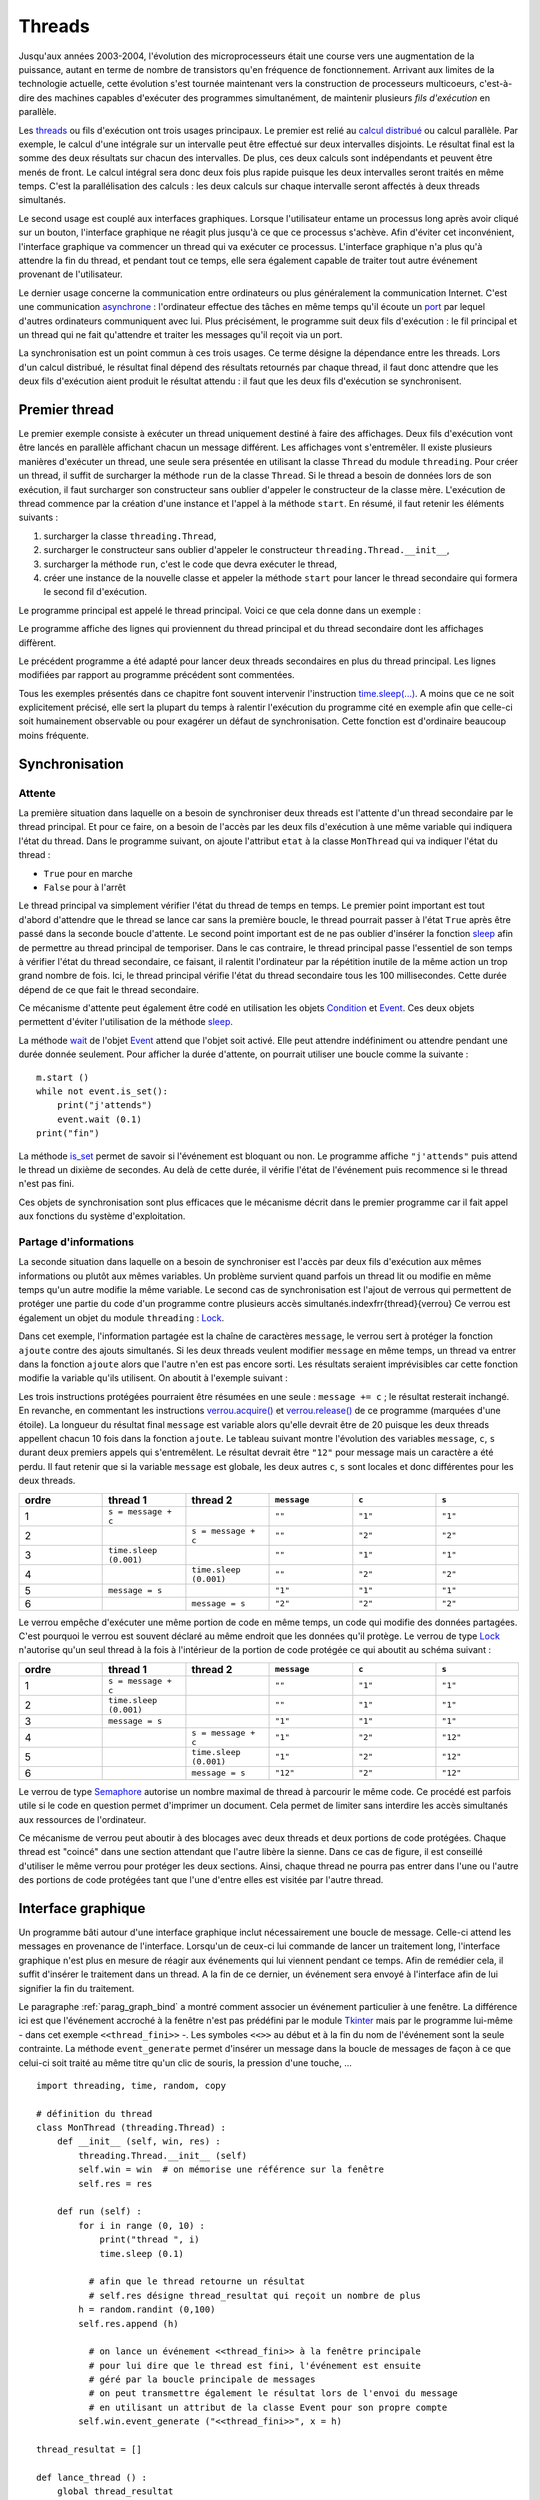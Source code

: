 

.. _l-thread:

=======
Threads
=======


Jusqu'aux années 2003-2004, l'évolution des microprocesseurs 
était une course vers une augmentation de la puissance, autant en terme 
de nombre de transistors qu'en fréquence de fonctionnement. Arrivant 
aux limites de la technologie actuelle, cette évolution s'est tournée 
maintenant vers la construction de processeurs multicoeurs, c'est-à-dire des 
machines capables d'exécuter des programmes simultanément, de maintenir 
plusieurs *fils d'exécution* en parallèle.

Les `threads <https://fr.wikipedia.org/wiki/Thread_(informatique)>`_
ou fils d'exécution ont trois usages principaux. Le premier est 
relié au `calcul distribué <https://fr.wikipedia.org/wiki/Calcul_distribu%C3%A9>`_ ou calcul parallèle.
Par exemple, le calcul d'une intégrale sur un intervalle peut être effectué sur 
deux intervalles disjoints. Le résultat final est la somme des 
deux résultats sur chacun des intervalles. De plus, ces deux calculs 
sont indépendants et peuvent être menés de front. Le calcul intégral 
sera donc deux fois plus rapide puisque les deux intervalles seront 
traités en même temps. C'est la parallélisation des calculs : les deux calculs 
sur chaque intervalle seront affectés à deux threads simultanés.

Le second usage est couplé aux interfaces graphiques. Lorsque 
l'utilisateur entame un processus long après avoir cliqué sur un bouton, 
l'interface graphique ne réagit plus jusqu'à ce que ce processus s'achève. 
Afin d'éviter cet inconvénient, l'interface graphique va commencer un 
thread qui va exécuter ce processus. L'interface graphique n'a plus 
qu'à attendre la fin du thread, et pendant tout ce temps, elle sera 
également capable de traiter tout autre événement provenant de l'utilisateur.

Le dernier usage concerne la communication entre ordinateurs ou plus généralement 
la communication Internet. C'est une communication 
`asynchrone <https://fr.wikipedia.org/wiki/Asynchronisme>`_ : 
l'ordinateur effectue des tâches en même temps qu'il écoute 
un `port <https://fr.wikipedia.org/wiki/Port_(logiciel)>`_
par lequel d'autres ordinateurs communiquent avec lui. Plus précisément, 
le programme suit deux fils d'exécution : le fil principal et un 
thread qui ne fait qu'attendre et traiter les messages qu'il 
reçoit via un port.

La synchronisation est un point commun à ces trois usages. Ce terme 
désigne la dépendance entre les threads. Lors d'un calcul distribué, 
le résultat final dépend des résultats retournés par chaque thread, 
il faut donc attendre que les deux fils d'exécution aient produit 
le résultat attendu : il faut que les deux fils d'exécution se synchronisent.




Premier thread
==============

Le premier exemple consiste à exécuter un thread uniquement 
destiné à faire des affichages. Deux fils d'exécution vont être 
lancés en parallèle affichant chacun un message différent. 
Les affichages vont s'entremêler. Il existe plusieurs manières 
d'exécuter un thread, une seule sera présentée en utilisant la 
classe ``Thread`` du module ``threading``.
Pour créer un thread, il suffit de surcharger la méthode ``run`` de la classe 
``Thread``. Si le thread a besoin de données lors de son exécution, 
il faut surcharger son constructeur sans oublier d'appeler le 
constructeur de la classe mère. L'exécution de thread commence par 
la création d'une instance et l'appel à la méthode ``start``.
En résumé, il faut retenir les éléments suivants :

#. surcharger la classe ``threading.Thread``,
#. surcharger le constructeur sans oublier d'appeler le constructeur 
   ``threading.Thread.__init__``,
#. surcharger la méthode ``run``, c'est le code que devra exécuter le thread,
#. créer une instance de la nouvelle classe et appeler la méthode 
   ``start`` pour lancer le thread secondaire qui formera le second fil d'exécution.

Le programme principal est appelé le thread principal. Voici ce que cela donne dans un exemple :

.. runpython::
    :process:
    :showcode:
    
    import threading, time

    class MonThread (threading.Thread) :
        def __init__ (self, jusqua) :      # jusqua = donnée supplémentaire
            threading.Thread.__init__(self)# ne pas oublier cette ligne 
                                           # (appel au constructeur de la classe mère)
            self.jusqua = jusqua           # donnée supplémentaire ajoutée à la classe
            
        def run (self) :
            for i in range (0, self.jusqua) :
                print("thread ", i)
                time.sleep (0.08)   # attend 100 millisecondes sans rien faire
                                    # facilite la lecture de l'affichage
            
    m = MonThread (10)          # crée le thread
    m.start ()                  # démarre le thread, 
                                # l'instruction est exécutée en quelques millisecondes
                                # quelque soit la durée du thread

    for i in range (0,10) :
        print("programme ", i)
        time.sleep (0.1)            # attend 100 millisecondes sans rien faire
                                    # facilite la lecture de l'affichage

Le programme affiche des lignes qui proviennent du thread principal et du 
thread secondaire dont les affichages diffèrent.

Le précédent programme a été adapté pour lancer deux threads secondaires 
en plus du thread principal. Les lignes modifiées 
par rapport au programme précédent sont commentées.

.. runpython::
    :process:
    :showcode:

    import threading, time

    class MonThread (threading.Thread) :
        def __init__ (self, jusqua, s) :
            threading.Thread.__init__ (self)
            self.jusqua = jusqua
            self.s = s
            
        def run (self) :
            for i in range (0, self.jusqua) :
                print("thread ", self.s, " : ", i)
                time.sleep (0.09)
            
    m = MonThread (10, "A")
    m.start ()

    m2 = MonThread (10, "B")  # crée un second thread
    m2.start ()                 # démarre le thread, 

    for i in range (0,10) :
        print("programme ", i)
        time.sleep (0.1)


.. _sleep: https://docs.python.org/3/library/time.html#time.sleep

Tous les exemples présentés dans ce chapitre font souvent intervenir
l'instruction `time.sleep(...) <https://docs.python.org/3/library/time.html#time.sleep>`_.
A moins que ce ne soit explicitement précisé, elle sert la plupart du 
temps à ralentir l'exécution du programme cité en exemple afin que celle-ci 
soit humainement observable ou pour exagérer un défaut de synchronisation. 
Cette fonction est d'ordinaire beaucoup moins fréquente.


Synchronisation
===============


Attente
+++++++

La première situation dans laquelle on a besoin de synchroniser 
deux threads est l'attente d'un thread secondaire par le thread principal. 
Et pour ce faire, on a besoin de l'accès par les deux fils d'exécution 
à une même variable qui indiquera l'état du thread. Dans le programme suivant, 
on ajoute l'attribut ``etat`` à la classe ``MonThread`` qui va indiquer l'état du thread :

* ``True`` pour en marche
* ``False`` pour à l'arrêt

Le thread principal va simplement vérifier l'état du thread 
de temps en temps. Le premier point important est tout d'abord 
d'attendre que le thread se lance car sans la première boucle, 
le thread pourrait passer à l'état ``True`` après être passé dans la 
seconde boucle d'attente.
Le second point important est de ne pas oublier d'insérer la fonction 
`sleep`_ afin de permettre au thread principal de temporiser.
Dans le cas contraire, le thread principal passe l'essentiel de son temps à 
vérifier l'état du thread secondaire, ce faisant, il ralentit 
l'ordinateur par la répétition inutile de la même action un trop grand nombre 
de fois. Ici, le thread principal vérifie l'état du thread secondaire 
tous les 100 millisecondes. Cette durée dépend de ce que fait le thread secondaire.

.. runpython::
    :process:
    :showcode:

    import threading, time

    class MonThread (threading.Thread) :
        def __init__ (self, jusqua) :
            threading.Thread.__init__ (self)
            self.jusqua = jusqua
            self.etat = False       # l'état du thread est soit False (à l'arrêt)
                                    # soit True (en marche)
            
        def run (self) :
            self.etat = True                        # on passe en mode marche
            for i in range (0, self.jusqua) :
                print("thread itération ", i)
                time.sleep (0.1)
            self.etat = False                       # on revient en mode arrêt
            
    m = MonThread (10)          # crée un thread
    m.start ()                  # démarre le thread, 

    print("début")

    while m.etat == False :
        # on attend que le thread démarre
        time.sleep (0.1)  # voir remarque ci-dessous
        
    while m.etat == True :
        # on attend que le thread s'arrête
        # il faut introduire l'instruction time.sleep pour temporiser, il n'est pas 
        # nécessaire de vérifier sans cesse que le thread est toujours en marche
        # il suffit de le vérifier tous les 100 millisecondes
        # dans le cas contraire, la machine passe son temps à vérifier au lieu
        # de se consacrer à l'exécution du thread
        time.sleep (0.1)
        
    print("fin")
    
.. _Event: https://docs.python.org/3/library/threading.html?highlight=event#threading.Event

Ce mécanisme d'attente peut également être codé en utilisation les 
objets `Condition <https://docs.python.org/3/library/threading.html?highlight=condition#threading.Condition>`_
et `Event`_. 
Ces deux objets permettent d'éviter l'utilisation de la méthode `sleep`_. 

.. runpython::
    :process:
    :showcode:

    import threading, time

    class MonThread (threading.Thread) :
        def __init__ (self, jusqua, event) :    # event = objet Event
            threading.Thread.__init__ (self)    #       = donnée supplémentaire
            self.jusqua = jusqua                
            self.event  = event                 # on garde un accès à l'objet Event
            
        def run (self) :
            for i in range (0, self.jusqua) :
                print("thread itération ", i)
                time.sleep (0.1)
            self.event.set ()                   # on indique qu'on a fini : 
                                                # on active l'object self.event
    print("début")
            
    event = threading.Event ()       # on crée un objet de type Event
    event.clear ()                   # on désactive l'ojet Event
    m = MonThread (10, event)        # crée un thread
    m.start ()                       # démarre le thread, 
    event.wait ()                    # on attend jusqu'à ce que l'objet soit activé
                                     # event.wait (0.1) : n'attend qu'un
    print("fin")                     # seulement 1 dizième de seconde

La méthode `wait <https://docs.python.org/3.5/library/threading.html?highlight=condition#threading.Event.wait>`_
de l'objet `Event`_ attend que l'objet soit activé. Elle peut attendre 
indéfiniment ou attendre pendant une durée donnée seulement.
Pour afficher la durée d'attente, on pourrait utiliser une boucle comme la suivante :

::

    m.start ()
    while not event.is_set():
        print("j'attends")
        event.wait (0.1)
    print("fin")

La méthode `is_set <https://docs.python.org/3.5/library/threading.html?highlight=condition#threading.Event.is_set>`_
permet de savoir si l'événement est bloquant ou non. Le programme affiche 
``"j'attends"`` puis attend le thread un dixième de secondes. 
Au delà de cette durée, il vérifie l'état de l'événement puis recommence si le thread n'est pas fini.

Ces objets de synchronisation sont plus efficaces que le mécanisme décrit 
dans le premier programme car il fait appel aux fonctions du système d'exploitation. 

Partage d'informations
++++++++++++++++++++++

La seconde situation dans laquelle on a besoin de synchroniser est 
l'accès par deux fils d'exécution aux mêmes informations ou plutôt 
aux mêmes variables. Un problème survient quand parfois un thread lit 
ou modifie en même temps qu'un autre modifie la même variable. 
Le second cas de synchronisation est l'ajout de verrous qui permettent 
de protéger une partie du code d'un programme contre plusieurs accès 
simultanés.\indexfrr{thread}{verrou} Ce verrou est également un objet du module 
``threading`` : `Lock`_.

.. _Lock: https://docs.python.org/3/library/threading.html?highlight=condition#threading.Lock

Dans cet exemple, l'information partagée est la chaîne de caractères 
``message``, le verrou sert à protéger la fonction ``ajoute`` contre des 
ajouts simultanés. Si les deux threads veulent modifier ``message`` en même temps, 
un thread va entrer dans la fonction ``ajoute`` alors que l'autre n'en est 
pas encore sorti. Les résultats seraient imprévisibles car cette fonction 
modifie la variable qu'ils utilisent. On aboutit à l'exemple suivant :

.. runpython::
    :process:
    :showout:
        
    import threading, time

    message = ""
    verrou  = threading.Lock ()

    def ajoute (c) :
        global message     # message et verrou sont des variables gloables
        global verrou      # pour ne pas qu'elle disparaisse dès la fin de la fonction
        verrou.acquire ()  # on protège ce qui suit  (*)
        
        s = message + c    # instructions jamais exécutée simultanément par 2 threads
        message = s        # si verrou n'est pas utilisé
        
        verrou.release ()  # on quitte la section protégée  (*)

    class MonThread (threading.Thread) :
        def __init__ (self, jusqua, event, s) :
            threading.Thread.__init__ (self)
            self.jusqua = jusqua 
            self.s      = s
            self.event  = event
            
        def run (self) :
            for i in range (0, self.jusqua) :
                ajoute (self.s)
            self.event.set ()
            
    print("début")

    # synchronisation attente
    e1 = threading.Event ()
    e2 = threading.Event ()
    e1.clear ()
    e2.clear ()

    m1 = MonThread (10, e1, "1")     # crée un thread
    m1.start ()                      # démarre le thread, 
    m2 = MonThread (10, e2, "2")     # crée un second thread
    m2.start ()                      # démarre le second thread, 

    e1.wait ()
    e2.wait ()

    print("longueur ", len(message)) # affiche 20
    print("message = ", message)     # affiche quelque chose comme 12212112211212121221    

Les trois instructions protégées pourraient être résumées en une seule : 
``message += c`` ; le résultat resterait inchangé. 
En revanche, en commentant les instructions 
`verrou.acquire() <https://docs.python.org/3.5/library/threading.html?highlight=condition#threading.Lock.acquire>`_
et `verrou.release() <https://docs.python.org/3.5/library/threading.html?highlight=condition#threading.Lock.release>`_
de ce programme (marquées d'une étoile). 
La longueur du résultat final ``message`` est variable alors qu'elle devrait être de 20 
puisque les deux threads appellent chacun 10 fois dans la fonction 
``ajoute``. Le tableau suivant montre l'évolution des variables 
``message``, ``c``, ``s`` durant deux premiers appels qui s'entremêlent.
Le résultat devrait être ``"12"`` pour message mais un caractère a été perdu. 
Il faut retenir que si la variable ``message`` est globale, 
les deux autres ``c``, ``s`` sont locales et donc différentes pour les deux threads.

.. list-table::
    :widths: 5 5 5 5 5 5
    :header-rows: 1

    * - ordre
      - thread 1
      - thread 2
      - ``message``
      - ``c``
      - ``s``
    * - 1
      - ``s = message + c``
      - 
      - ``""``
      - ``"1"``
      - ``"1"``
    * - 2
      - 
      - ``s = message + c``
      - ``""``
      - ``"2"``
      - ``"2"``
    * - 3
      - ``time.sleep (0.001)``
      -
      - ``""``
      - ``"1"``
      - ``"1"``
    * - 4
      -
      - ``time.sleep (0.001)``
      - ``""``
      - ``"2"``
      - ``"2"``
    * - 5
      - ``message = s``
      -
      - ``"1"``
      - ``"1"``
      - ``"1"``
    * - 6
      -
      - ``message = s``
      - ``"2"``
      - ``"2"``
      - ``"2"``



Le verrou empêche d'exécuter une même portion de code en même temps, 
un code qui modifie des données partagées. C'est pourquoi le verrou 
est souvent déclaré au même endroit que les données qu'il protège. 
Le verrou de type `Lock`_ n'autorise qu'un seul thread à la fois à 
l'intérieur de la portion de code protégée ce qui aboutit au schéma suivant :

.. list-table::
    :widths: 5 5 5 5 5 5
    :header-rows: 1

    * - ordre
      - thread 1
      - thread 2
      - ``message``
      - ``c``
      - ``s``
    * - 1
      - ``s = message + c``
      - 
      - ``""``
      - ``"1"``
      - ``"1"``
    * - 2
      - ``time.sleep (0.001)``
      -
      - ``""``
      - ``"1"``
      - ``"1"``
    * - 3
      - ``message = s``
      - 
      - ``"1"``
      - ``"1"``
      - ``"1"``
    * - 4
      -
      - ``s = message + c``
      - ``"1"``
      - ``"2"``
      - ``"12"``
    * - 5
      -
      - ``time.sleep (0.001)``
      - ``"1"``
      - ``"2"``
      - ``"12"``
    * - 6
      -
      - ``message = s``
      - ``"12"``
      - ``"2"``
      - ``"12"``



Le verrou de type `Semaphore <https://docs.python.org/3.5/library/threading.html?highlight=condition#threading.Semaphore>`_ 
autorise un nombre maximal de thread à parcourir le même code. Ce procédé est parfois utile si 
le code en question permet d'imprimer un document. Cela permet de limiter sans 
interdire les accès simultanés aux ressources de l'ordinateur.

Ce mécanisme de verrou peut aboutir à des blocages avec deux threads et 
deux portions de code protégées. Chaque thread est "coincé" dans une section 
attendant que l'autre libère la sienne. Dans ce cas de figure, il est conseillé d'utiliser 
le même verrou pour protéger les deux sections. Ainsi, chaque thread ne pourra pas entrer dans 
l'une ou l'autre des portions de code protégées tant que l'une d'entre 
elles est visitée par l'autre thread.



Interface graphique
===================

Un programme bâti autour d'une interface graphique inclut nécessairement une 
boucle de message. Celle-ci attend les messages en provenance de l'interface. 
Lorsqu'un de ceux-ci lui commande de lancer un traitement long, l'interface 
graphique n'est plus en mesure de réagir aux événements qui lui viennent pendant ce temps. 
Afin de remédier cela, il suffit d'insérer le traitement dans un thread. 
A la fin de ce dernier, un événement sera envoyé à l'interface afin de lui signifier 
la fin du traitement.

Le paragraphe :ref:`parag_graph_bind` a montré comment associer un événement 
particulier à une fenêtre. La différence ici est que l'événement accroché à la 
fenêtre n'est pas prédéfini par le module 
`Tkinter <https://docs.python.org/3.5/library/tkinter.html?highlight=tkinter#module-tkinter>`_
mais par le programme lui-même - dans cet exemple ``<<thread_fini>>`` -.
Les symboles ``<<>>`` au début et à la fin du nom de l'événement sont la seule contrainte. 
La méthode ``event_generate`` permet d'insérer un message dans la boucle de 
messages de façon à ce que celui-ci soit traité au même titre qu'un clic de souris, la pression d'une touche, ...

::

    import threading, time, random, copy

    # définition du thread
    class MonThread (threading.Thread) :
        def __init__ (self, win, res) :
            threading.Thread.__init__ (self)
            self.win = win  # on mémorise une référence sur la fenêtre
            self.res = res
            
        def run (self) :
            for i in range (0, 10) :
                print("thread ", i)
                time.sleep (0.1)
                
              # afin que le thread retourne un résultat
              # self.res désigne thread_resultat qui reçoit un nombre de plus
            h = random.randint (0,100)
            self.res.append (h)    
            
              # on lance un événement <<thread_fini>> à la fenêtre principale 
              # pour lui dire que le thread est fini, l'événement est ensuite 
              # géré par la boucle principale de messages
              # on peut transmettre également le résultat lors de l'envoi du message
              # en utilisant un attribut de la classe Event pour son propre compte
            self.win.event_generate ("<<thread_fini>>", x = h)
        
    thread_resultat = []

    def lance_thread () :
        global thread_resultat
          # fonction appelée lors de la pression du bouton
          # on change la légnde de la zone de texte
        text .config (text = "thread démarré")
        text2.config (text = "thread démarré")
          # on désactive le bouton pour éviter de lancer deux threads en même temps
        bouton.config (state = TK.DISABLED)
          # on lance le thread
        m = MonThread (root, thread_resultat)
        m.start ()
        
    def thread_fini_fonction (e) :
        global thread_resultat
          # fonction appelée lorsque le thread est fini
        print("la fenêtre sait que le thread est fini")
          # on change la légende de la zone de texte
        text .config (text = "thread fini + résultat " + str (thread_resultat))
        text2.config (text = "thread fini + résultat (e.x) " + str (e.x))
          # on réactive le bouton de façon à pouvoir lancer un autre thread
        bouton.config (state = TK.NORMAL)

    import tkinter as TK

    # on crée la fenêtre
    root   = TK.Tk ()
    bouton = TK.Button (root, text = "thread départ", command = lance_thread)
    text   = TK.Label (root, text = "rien")
    text2  = TK.Label (root, text = "rien")
    bouton.pack ()
    text.pack ()
    text2.pack ()

    # on associe une fonction à un événement <<thread_fini>> propre au programme
    root.bind ("<<thread_fini>>", thread_fini_fonction)

    # on active la boucle principale de message
    root.mainloop ()

L'image suivante est la fenêtre affichée par le programme 
lorsqu'elle attend la pression du bouton qui lance le thread 
et lorsqu'elle attend la fin de l'exécution de ce thread.

.. list-table::
    :widths: 5 5
    :header-rows: 0

    * - .. image:: images/threadim1.png
      - .. image:: images/threadim2.png

Le programme précédent utilise une astuce pour retourner un résultat 
autrement qu'un utilisant un paramètre global. On peut 
adjoindre lors de l'appel à la méthode ``event_generate`` 
quelques informations supplémentaires attachées à l'événement 
en utilisant les attributs prédéfinis de la classe `Event`_.
Dans cet exemple, on utilise l'attribut ``x`` pour retourner 
le dernier entier tiré aléatoirement.


La première image est la fenêtre après trois exécutions du thread. 
La liste ``thread_resultat`` contient
trois nombres. Une fois l'unique bouton pressé, la fenêtre change d'aspect pour devenir comme la seconde image.
Cette transition est assurée par la fonction ``lance_thread`` reliée au bouton. 
La transition inverse est assurée par la fonction ``thread_fini_fonction`` 
qui est reliée à l'événement que génère le thread lorsqu'il a terminé.

    		
Files de messages
=================

Les trois usages principaux des threads sont le calcul distribué, 
la conception d'une interface graphique réactive et l'attente 
permanente d'événements. En ce qui concernent les deux premiers usages, 
on peut considérer qu'il existe un thread principal qui lance 
et attend l'exécution de threads secondaires. Les échanges 
d'informations ont lieu au début et à la fin de chaque thread. 
Il n'est pas toujours nécessaire de partager des variables en cours 
d'exécution : l'usage de verrous est peu fréquent pour ces deux schémas 
sauf pour partager des informations en cours d'exécution. Ils ralentissent
considérablement l'exécution d'un programme.

En ce qui concerne le troisième usage, c'est un cas où tout au long 
du programme, il y a constamment au moins deux threads actifs : 
un thread principal et un thread qui attend. Dans ce cas, 
l'échange et la synchronisation d'informations est inévitable et 
il est souvent fastidieux de concevoir la synchronisation. 
C'est pourquoi on la conçoit presque toujours sous forme de messages 
que les threads s'envoient.

Il existe un objet `Queue <https://docs.python.org/3.5/library/queue.html?highlight=queu#queue.Queue>`_
qui facilite cet aspect. C'est une liste qui possède son propre 
verrou de sorte que n'importe quel thread peut ajouter ou retirer 
des éléments de cette liste. Elle est utilisée principalement 
via quatre méthodes. Deux méthodes 
`get <https://docs.python.org/3.5/library/queue.html?highlight=queu#queue.Queue.get>`_
sont utilisées au sein du thread qui possède la pile. 
Deux méthodes `put <https://docs.python.org/3.5/library/queue.html?highlight=queu#queue.Queue.put>`_
sont appelées par des threads étrangers.

.. _Empty: https://docs.python.org/3.5/library/queue.html?highlight=queu#queue.Empty

.. _Full: https://docs.python.org/3.5/library/queue.html?highlight=queu#queue.Full

.. list-table::
    :widths: 5 15
    :header-rows: 0
    
    * - ``get([timeout=...]``
      - Retourne un élément de la liste ou attend qu'il y en ait un, 
        le supprime si elle en trouve un. Si ``timeout`` est renseigné, 
        la fonction attend au plus ``timeout`` secondes, sinon, 
        elle déclenche l'exception `Empty`_.        
    * - ``get\_nowait()``
      - Retourne un élément de la liste s'il y a en un, dans ce cas, 
        cet élément est supprimé. Dans le cas contraire, la méthode déclenche 
        l'exception `Empty`_.
    * - ``put (e[,timeout=...])``
      - Ajoute l'élément ``e`` à la liste ou attend qu'une place se 
        libère si la liste est pleine. Si ``timeout`` est renseigné, 
        la fonction attend au plus ``timeout`` secondes, sinon, 
        elle déclenche l'exception 
        `Full`_.
    * - ``put\_nowait(e)``
      - Ajoute l'élément ``e`` à la liste ou déclenche l'exception 
        `Full`_ si la liste est pleine.
    * - ``qsize()`` 
      - Retourne la taille de la pile.
      
Cette pile est utilisée dans l'exemple qui suit pour simuler deux joueurs 
qui essaye de découvrir le nombre que l'autre joueur a tiré au hasard. 
A chaque essai, un joueur envoie un message de type ``("essai", n)`` 
à l'autre joueur pour dire qu'il joue le nombre ``n``. Ce joueur lui répond 
avec des messages de type ``("dessous", n)``, ``("dessus", n)``, ``("gagne", n)``.

.. runpython::
    :process:
    :showout:
    
    import threading, time, queue, random

    class Joueur (threading.Thread) :
        
        # initialisation
        def __init__ (self, nom, e, nb = 1000, temps = 0.1) :
            threading.Thread.__init__(self)
            self.nb    = nb
            self.queue = queue.Queue ()
            self.nom   = nom
            self.event = e
            self.temps = temps  # temps de réflexion
        def Joueur (self, autre_joueur) : self.autre = autre_joueur
            
        # méthodes : l'adversaire m'envoie un message
        def Joue    (self, nombre) : self.queue.put_nowait ( ("essai", nombre) )
        def Dessus  (self, nombre) : self.queue.put_nowait ( ("dessus", nombre) )
        def Dessous (self, nombre) : self.queue.put_nowait ( ("dessous", nombre) )
        def Gagne   (self, nombre) : 
            while not self.queue.empty () :
                try :self.queue.get ()
                except : pass
            self.queue.put ( ("gagne", nombre) )
                  
        # je joue
        def run (self) :
            x = random.randint (0,self.nb)
            print(self.nom, " : je joue (", x, ")")
            i = 0
            a = 0
            b = self.nb
            while True :
                time.sleep (self.temps)
                
                try : 
                    m,n = self.queue.get_nowait ()       # désynchronisé
                    #m,n = self.queue.get (timeout = 0.5)# l'un après l'autre
                except queue.Empty: 
                    m,n = None,None
                    
                # traitement du message --> réponse à l'adversaire
                if m == "essai" :
                    if n == x : 
                        self.autre.Gagne (n)
                        print(self.nom, " : j'ai perdu après ", i, " essais")
                        break
                    elif n < x : self.autre.Dessus  (n)
                    else       : self.autre.Dessous (n)
                elif m == "dessus" :  
                    a = max (a, n+1)
                    continue  # assure l'équité en mode l'un après l'autre
                elif m == "dessous" : 
                    b = min (b, n-1)
                    continue  # assure l'équité en mode l'un après l'autre
                elif m == "gagne" :
                    print(self.nom, " : j'ai gagné en ", i, " essais, solution ", n)
                    break

                # on fait une tentative
                if a == b : n = a
                else : n = random.randint (a,b)
                self.autre.Joue (n)
                i += 1
                print(self.nom, " : je tente ", n, " écart ", b-a, " à traiter ", self.queue.qsize ())

            # fini
            print(self.nom, " : j'arrête")
            self.event.set ()
            
    # on crée des verrous pour attendre la fin de la partie        
    e1 = threading.Event ()
    e2 = threading.Event ()
    e1.clear ()
    e2.clear ()

    # création des joueurs
    A = Joueur ("A", e1, 10, temps = 0.1)
    B = Joueur ("B", e2, 10, temps = 0.3)

    # chaque joueur sait qui est l'autre
    A.Joueur (B)
    B.Joueur (A)

    # le jeu commence
    A.start ()
    B.start ()

    # on attend la fin de la partie
    e1.wait ()
    e2.wait ()

Les affichages se chevauchent parfois, il faudrait pour éviter cela synchroniser
l'affichage à l'aide d'un verrou.   		


.. todoext::
    :tag: enhancement
    :title: aborder async, await
    
    Python 3.5 a introduit les mots clés 
    `async, await <https://docs.python.org/3/whatsnew/3.5.html?highlight=async#whatsnew-pep-492>`_.
        
.. todoext::
    :tag: enhancement
    :title: librairies de synchronisation

    Tel que joblib...

    
    